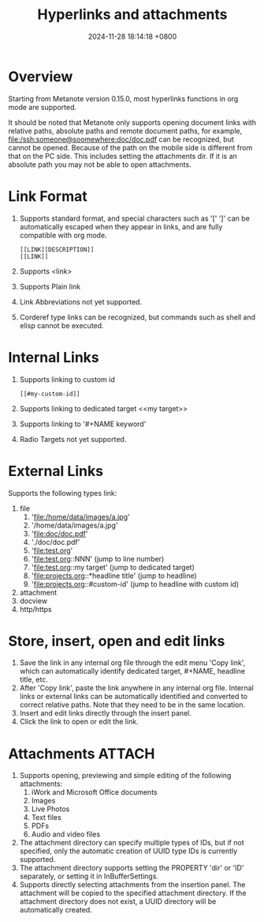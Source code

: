 #+TITLE: Hyperlinks and attachments
#+DATE: 2024-11-28 18:14:18 +0800
#+OPTIONS: toc:nil num:t ^:nil
#+PROPERTY: LANGUAGE en
#+PROPERTY: SLUG hyperlinks_and_attachments

* Overview

Starting from Metanote version 0.15.0, most hyperlinks functions in org mode are supported.

It should be noted that Metanote only supports opening document links with relative paths, absolute paths and remote document paths, for example, file:/ssh:someone@soomewhere:doc/doc.pdf can be recognized, but cannot be opened. Because of the path on the mobile side is different from that on the PC side. This includes setting the attachments dir. If it is an absolute path you may not be able to open attachments.

* Link Format
1. Supports standard format, and special characters such as '[' ']' can be automatically escaped when they appear in links, and are fully compatible with org mode.
   #+begin_example
   [[LINK][DESCRIPTION]]
   [[LINK]]
   #+end_example
2. Supports <link>
3. Supports Plain link
4. Link Abbreviations not yet supported.
5. Corderef type links can be recognized, but commands such as shell and elisp cannot be executed.

* Internal Links
1. Supports linking to custom id
   #+begin_example
   [[#my-custom-id]]
   #+end_example
2. Supports linking to dedicated target <<my target>>
3. Supports linking to '#+NAME keyword'
4. Radio Targets not yet supported.

* External Links
Supports the following types link:
1. file
   1. 'file:/home/data/images/a.jpg'
   2. '/home/data/images/a.jpg'
   3. 'file:doc/doc.pdf'
   4. './doc/doc.pdf'
   5. 'file:test.org'
   6. 'file:test.org::NNN' (jump to line number)
   7. 'file:test.org::my target' (jump to dedicated target)
   8. 'file:projects.org::*headline title' (jump to headline)
   9. 'file:projects.org::#custom-id' (jump to headline with custom id)
2. attachment
3. docview
4. http/https

* Store, insert, open and edit links
1. Save the link in any internal org file through the edit menu 'Copy link', which can automatically identify dedicated target, #+NAME, headline title, etc.
2. After 'Copy link', paste the link anywhere in any internal org file. Internal links or external links can be automatically identified and converted to correct relative paths. Note that they need to be in the same location.
3. Insert and edit links directly through the insert panel.
4. Click the link to open or edit the link.

* Attachments                                                        :ATTACH:
:PROPERTIES:
:ID:       43E3E180-9DF1-4B3C-A18C-59EEBFCD1FF0
:END:
[[file:data/43/E3E180-9DF1-4B3C-A18C-59EEBFCD1FF0/2024-11-29_11-21-58_insert attachments.png]]

1. Supports opening, previewing and simple editing of the following attachments:
   1. iWork and Microsoft Office documents
   2. Images
   3. Live Photos
   4. Text files
   5. PDFs
   6. Audio and video files
2. The attachment directory can specify multiple types of IDs, but if not specified, only the automatic creation of UUID type IDs is currently supported.
3. The attachment directory supports setting the PROPERTY 'dir' or 'ID' separately, or setting it in InBufferSettings.
4. Supports directly selecting attachments from the insertion panel. The attachment will be copied to the specified attachment directory. If the attachment directory does not exist, a UUID directory will be automatically created.

